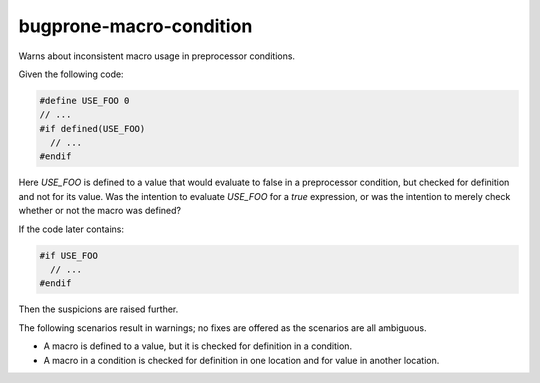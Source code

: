 .. title:: clang-tidy - bugprone-macro-condition

bugprone-macro-condition
========================

Warns about inconsistent macro usage in preprocessor conditions.

Given the following code:

.. code-block:: c++

  #define USE_FOO 0
  // ...
  #if defined(USE_FOO)
    // ...
  #endif

Here `USE_FOO` is defined to a value that would evaluate to false in a
preprocessor condition, but checked for definition and not for its value.
Was the intention to evaluate `USE_FOO` for a `true` expression, or was
the intention to merely check whether or not the macro was defined?

If the code later contains:

.. code-block:: c++

  #if USE_FOO
    // ...
  #endif

Then the suspicions are raised further.

The following scenarios result in warnings; no fixes
are offered as the scenarios are all ambiguous.

- A macro is defined to a value,
  but it is checked for definition in a condition.
- A macro in a condition is checked for definition in one location
  and for value in another location.

